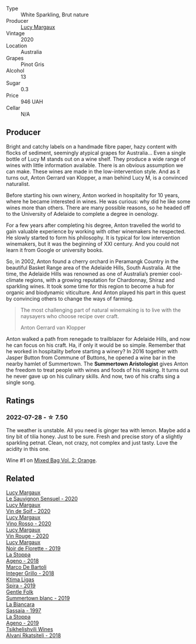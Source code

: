 #+attr_html: :class wine-main-image
[[file:/images/8b/b8fb69-9781-4451-81c7-fa0a592a1a56/2022-07-23-10-36-38-E1E1F074-070D-4B01-BA55-48137F2B3A03-1-105-c.webp]]

- Type :: White Sparkling, Brut nature
- Producer :: [[barberry:/producers/7d56e606-ec79-40e4-a24a-9542ff08f1c3][Lucy Margaux]]
- Vintage :: 2020
- Location :: Australia
- Grapes :: Pinot Gris
- Alcohol :: 13
- Sugar :: 0.3
- Price :: 946 UAH
- Cellar :: N/A

** Producer

Bright and catchy labels on a handmade fibre paper, hazy content with flocks of sediment, seemingly atypical grapes for Australia... Even a single bottle of Lucy M stands out on a wine shelf. They produce a wide range of wines with little information available. There is an obvious assumption we can make. These wines are made in the low-intervention style. And as it turns out, Anton Gerrard van Klopper, a man behind Lucy M, is a convinced naturalist.

Before starting his own winery, Anton worked in hospitality for 10 years, where he became interested in wines. He was curious: why did he like some wines more than others. There are many possible reasons, so he headed off to the University of Adelaide to complete a degree in oenology.

For a few years after completing his degree, Anton travelled the world to gain valuable experience by working with other winemakers he respected. He slowly started to form his philosophy. It is typical for low intervention winemakers, but it was the beginning of XXI century. And you could not learn it from Google or university books.

So, in 2002, Anton found a cherry orchard in Peramangk Country in the beautiful Basket Range area of the Adelaide Hills, South Australia. At the time, the Adelaide Hills was renowned as one of Australia’s premier cool-climate regions, with a growing reputation for Chardonnay, Shiraz and sparkling wines. It took some time for this region to become a hub for organic and biodynamic viticulture. And Anton played his part in this quest by convincing others to change the ways of farming.

#+begin_quote
The most challenging part of natural winemaking is to live with the naysayers who choose recipe over craft.

Anton Gerrard van Klopper
#+end_quote

Anton walked a path from renegade to trailblazer for Adelaide Hills, and now he can focus on his craft. Ha, if only it would be so simple. Remember that he worked in hospitality before starting a winery? In 2016 together with Jasper Button from Commune of Buttons, he opened a wine bar in the nearby hamlet of Summertown. The **Summertown Aristologist** gives Anton the freedom to treat people with wines and foods of his making. It turns out he never gave up on his culinary skills. And now, two of his crafts sing a single song.

** Ratings

*** 2022-07-28 - ☆ 7.50

The weather is unstable. All you need is ginger tea with lemon. Maybe add a tiny bit of tilia honey. Just to be sure. Fresh and precise story of a slightly sparkling petnat. Clean, not crazy, not complex and just tasty. Love the acidity in this one.

Wine #1 on [[barberry:/posts/2022-07-28-mixed-bag][Mixed Bag Vol. 2: Orange]].

** Related

#+begin_export html
<div class="flex-container">
  <a class="flex-item flex-item-left" href="/wines/25826ae6-7e73-42f5-b2d3-5ce86b81b56b.html">
    <img class="flex-bottle" src="/images/25/826ae6-7e73-42f5-b2d3-5ce86b81b56b/2022-06-09-22-04-34-IMG-0391.webp"></img>
    <section class="h">Lucy Margaux</section>
    <section class="h text-bolder">Le Sauvignon Sensuel - 2020</section>
  </a>

  <a class="flex-item flex-item-right" href="/wines/3004717d-3e01-44bf-b375-e23d26508b9a.html">
    <img class="flex-bottle" src="/images/30/04717d-3e01-44bf-b375-e23d26508b9a/2022-06-09-21-56-47-IMG-0385.webp"></img>
    <section class="h">Lucy Margaux</section>
    <section class="h text-bolder">Vin de Soif - 2020</section>
  </a>

  <a class="flex-item flex-item-left" href="/wines/40b6bb78-3c39-483f-87d6-f8a2d5fe4dc2.html">
    <img class="flex-bottle" src="/images/40/b6bb78-3c39-483f-87d6-f8a2d5fe4dc2/2022-05-08-18-07-23-IMG-0040.webp"></img>
    <section class="h">Lucy Margaux</section>
    <section class="h text-bolder">Vino Rosso - 2020</section>
  </a>

  <a class="flex-item flex-item-right" href="/wines/62a4a5f1-f9f5-4987-aaeb-009102fb83a9.html">
    <img class="flex-bottle" src="/images/62/a4a5f1-f9f5-4987-aaeb-009102fb83a9/2022-10-20-10-56-54-341AEF21-AB92-444D-8872-5011CB3A5BFB-1-105-c.webp"></img>
    <section class="h">Lucy Margaux</section>
    <section class="h text-bolder">Vin Rouge - 2020</section>
  </a>

  <a class="flex-item flex-item-left" href="/wines/98953414-b1c1-49cb-a48e-e4a0e2593565.html">
    <img class="flex-bottle" src="/images/98/953414-b1c1-49cb-a48e-e4a0e2593565/2022-11-12-12-33-57-0C817480-A23F-468B-A24F-8957FC97B7CE-1-105-c.webp"></img>
    <section class="h">Lucy Margaux</section>
    <section class="h text-bolder">Noir de Florette - 2019</section>
  </a>

  <a class="flex-item flex-item-right" href="/wines/300f65a6-f3a7-413d-8e8f-4b06abb5f11d.html">
    <img class="flex-bottle" src="/images/30/0f65a6-f3a7-413d-8e8f-4b06abb5f11d/2022-07-21-07-25-15-A4CFA21A-346D-4FEC-8702-7CF7A154CE73-1-105-c.webp"></img>
    <section class="h">La Stoppa</section>
    <section class="h text-bolder">Ageno - 2018</section>
  </a>

  <a class="flex-item flex-item-left" href="/wines/4ec81725-dadc-4a70-b58e-d5a8550b03b8.html">
    <img class="flex-bottle" src="/images/4e/c81725-dadc-4a70-b58e-d5a8550b03b8/2022-01-16-11-38-12-46CD84A4-FB44-410D-9050-6E506B6FE23C-1-105-c.webp"></img>
    <section class="h">Marco De Bartoli</section>
    <section class="h text-bolder">Integer Grillo - 2018</section>
  </a>

  <a class="flex-item flex-item-right" href="/wines/6d64366b-03ab-40e9-be42-29b47b5ba98a.html">
    <img class="flex-bottle" src="/images/6d/64366b-03ab-40e9-be42-29b47b5ba98a/2022-07-23-10-41-53-6C47EAA7-FF3C-431F-A2D6-292790E0BA8F-1-105-c.webp"></img>
    <section class="h">Ktima Ligas</section>
    <section class="h text-bolder">Spira - 2019</section>
  </a>

  <a class="flex-item flex-item-left" href="/wines/930fb85c-691f-4692-8372-30e03660a72a.html">
    <img class="flex-bottle" src="/images/93/0fb85c-691f-4692-8372-30e03660a72a/2022-07-23-10-38-58-F50C6502-28EC-4E90-8743-E79924F3FC6A-1-105-c.webp"></img>
    <section class="h">Gentle Folk</section>
    <section class="h text-bolder">Summertown blanc - 2019</section>
  </a>

  <a class="flex-item flex-item-right" href="/wines/aff84447-55cc-496b-bf6c-3881e451e0d0.html">
    <img class="flex-bottle" src="/images/af/f84447-55cc-496b-bf6c-3881e451e0d0/2022-07-23-10-43-00-ABBE34CE-F1F4-4D42-A5F2-F55BA962508A-1-105-c.webp"></img>
    <section class="h">La Biancara</section>
    <section class="h text-bolder">Sassaia - 1997</section>
  </a>

  <a class="flex-item flex-item-left" href="/wines/d760ef98-0e8f-457e-8e0c-d102169fe4bd.html">
    <img class="flex-bottle" src="/images/d7/60ef98-0e8f-457e-8e0c-d102169fe4bd/2021-05-26-08-28-17-4F28832C-5C44-4CE8-964E-CCFB81AEED26-1-105-c.webp"></img>
    <section class="h">La Stoppa</section>
    <section class="h text-bolder">Ageno - 2019</section>
  </a>

  <a class="flex-item flex-item-right" href="/wines/f315c7e4-18d2-4508-ac31-4198302b44aa.html">
    <img class="flex-bottle" src="/images/f3/15c7e4-18d2-4508-ac31-4198302b44aa/2021-11-14-12-43-37-D91B710E-1CC8-4FAA-8388-6672F46A9FC2-1-105-c.webp"></img>
    <section class="h">Tsikhelishvili Wines</section>
    <section class="h text-bolder">Alvani Rkatsiteli - 2018</section>
  </a>

</div>
#+end_export
